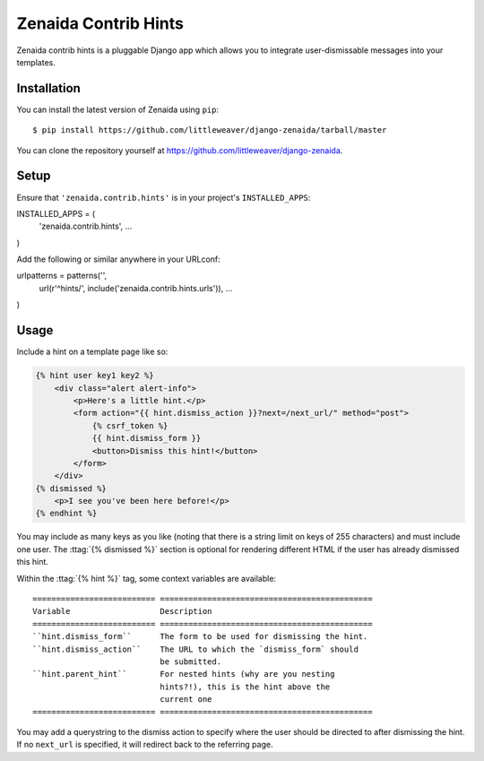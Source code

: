 Zenaida Contrib Hints
========================

Zenaida contrib hints is a pluggable Django app which allows you to integrate
user-dismissable messages into your templates.

Installation
------------

You can install the latest version of Zenaida using ``pip``::

    $ pip install https://github.com/littleweaver/django-zenaida/tarball/master

You can clone the repository yourself at https://github.com/littleweaver/django-zenaida.

.. highlight:: python

Setup
-----

Ensure that ``'zenaida.contrib.hints'`` is in your project's ``INSTALLED_APPS``::

INSTALLED_APPS = (
    'zenaida.contrib.hints',
    ...
)

Add the following or similar anywhere in your URLconf::

urlpatterns = patterns('',
    url(r'^hints/', include('zenaida.contrib.hints.urls')),
    ...
)

Usage
-----

Include a hint on a template page like so:

.. code-block:: html+django

    {% hint user key1 key2 %}
        <div class="alert alert-info">
            <p>Here's a little hint.</p>
            <form action="{{ hint.dismiss_action }}?next=/next_url/" method="post">
                {% csrf_token %}
                {{ hint.dismiss_form }}
                <button>Dismiss this hint!</button>
            </form>
        </div>
    {% dismissed %}
        <p>I see you've been here before!</p>
    {% endhint %}

You may include as many keys as you like (noting that there is a string limit
on keys of 255 characters) and must include one user. The
:ttag:`{% dismissed %}` section is optional for rendering different HTML if the
user has already dismissed this hint.

Within the :ttag:`{% hint %}` tag, some context variables are available::

    ========================== =============================================
    Variable                   Description
    ========================== =============================================
    ``hint.dismiss_form``      The form to be used for dismissing the hint.
    ``hint.dismiss_action``    The URL to which the `dismiss_form` should
                               be submitted.
    ``hint.parent_hint``       For nested hints (why are you nesting
                               hints?!), this is the hint above the
                               current one
    ========================== =============================================

You may add a querystring to the dismiss action to specify where the user should
be directed to after dismissing the hint. If no ``next_url`` is specified, it
will redirect back to the referring page.
